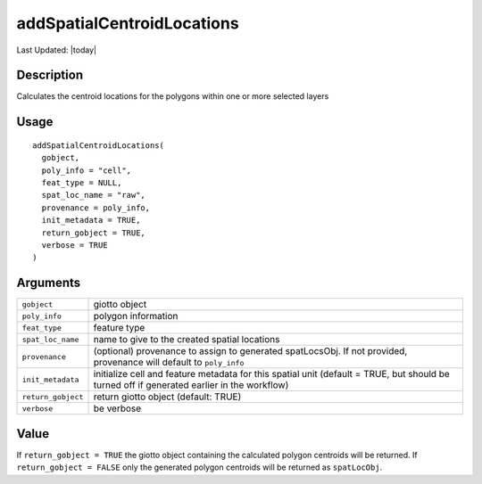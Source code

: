 addSpatialCentroidLocations
---------------------------

.. link-button:: https://github.com/drieslab/Giotto/tree/suite/R/giotto_structures.R#L1821
		:type: url
		:text: View Source Code
		:classes: btn-outline-primary btn-block

Last Updated: |today|

Description
~~~~~~~~~~~

Calculates the centroid locations for the polygons within one or more
selected layers

Usage
~~~~~

::

   addSpatialCentroidLocations(
     gobject,
     poly_info = "cell",
     feat_type = NULL,
     spat_loc_name = "raw",
     provenance = poly_info,
     init_metadata = TRUE,
     return_gobject = TRUE,
     verbose = TRUE
   )

Arguments
~~~~~~~~~

+-----------------------------------+-----------------------------------+
| ``gobject``                       | giotto object                     |
+-----------------------------------+-----------------------------------+
| ``poly_info``                     | polygon information               |
+-----------------------------------+-----------------------------------+
| ``feat_type``                     | feature type                      |
+-----------------------------------+-----------------------------------+
| ``spat_loc_name``                 | name to give to the created       |
|                                   | spatial locations                 |
+-----------------------------------+-----------------------------------+
| ``provenance``                    | (optional) provenance to assign   |
|                                   | to generated spatLocsObj. If not  |
|                                   | provided, provenance will default |
|                                   | to ``poly_info``                  |
+-----------------------------------+-----------------------------------+
| ``init_metadata``                 | initialize cell and feature       |
|                                   | metadata for this spatial unit    |
|                                   | (default = TRUE, but should be    |
|                                   | turned off if generated earlier   |
|                                   | in the workflow)                  |
+-----------------------------------+-----------------------------------+
| ``return_gobject``                | return giotto object (default:    |
|                                   | TRUE)                             |
+-----------------------------------+-----------------------------------+
| ``verbose``                       | be verbose                        |
+-----------------------------------+-----------------------------------+

Value
~~~~~

If ``return_gobject = TRUE`` the giotto object containing the calculated
polygon centroids will be returned. If ``return_gobject = FALSE`` only
the generated polygon centroids will be returned as ``spatLocObj``.
